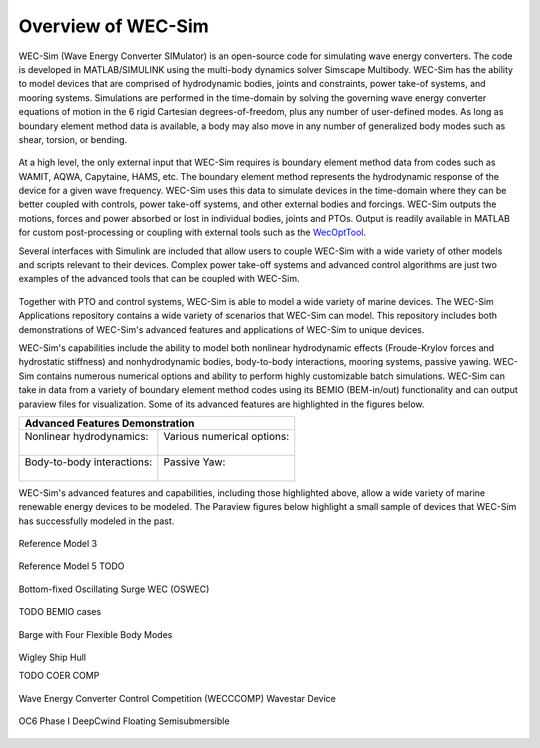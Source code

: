 .. _welcome-intro:

Overview of WEC-Sim
=======================

.. TODO:
    content to cover:
    X reiterate home page data
    X WEC-Sim capabilities / core features
    X high level input/output
    - compare to other codes
        advantages over other options
    - speed / accuracy?
        Could reference OC6P1 paper and comparison?
    - highlight variety of applications that have been successfully modeled with WEC-Sim
    - paraview figures /gifs of Application cases
        Could cite private industries who have used WEC-Sim? Justification-increase their visibility and show our credibility/experience
    - break up paragraphs with figures. Demonstrate I/O, BEM
    - Is all the above just condensing the following sections into too much information? -> check with team

.. TODO:
    plots:
    speed comparison with similar codes?
    accuracy comparison with similar codes?
    OC6 Phase 1
    effect of WS adv. features
        X b2b
        X NLhydro
        nonhydro
        X mooring
        X numerical options
        X passive yaw
        MCR / batch run -> large power matrix?
    .
    figures:
    RM's
    OSWEC
    desal
    WECCCOMP
    GBM
    ptosim?
    wigley?
    Any teamer?
    FOSWEC

WEC-Sim (Wave Energy Converter SIMulator) is an open-source code for simulating 
wave energy converters. The code is developed in MATLAB/SIMULINK using the 
multi-body dynamics solver Simscape Multibody. WEC-Sim has the ability to model 
devices that are comprised of hydrodynamic bodies, joints and constraints, 
power take-of systems, and mooring systems. Simulations are performed in the 
time-domain by solving the governing wave energy converter equations of motion 
in the 6 rigid Cartesian degrees-of-freedom, plus any number of user-defined 
modes. As long as boundary element method data is available, a body may also 
move in any number of generalized body modes such as shear, torsion, or 
bending. 

.. figure:: /_static/images/new_figs/overview_diagram.JPG
   :width: 750pt

At a high level, the only external input that WEC-Sim requires is boundary 
element method data from codes such as WAMIT, AQWA, Capytaine, HAMS, etc. The 
boundary element method represents the hydrodynamic response of the device for 
a given wave frequency. WEC-Sim uses this data to simulate devices in the 
time-domain where they can be better coupled with controls, power take-off 
systems, and other external bodies and forcings. WEC-Sim outputs the motions, 
forces and power absorbed or lost in individual bodies, joints and PTOs. Output 
is readily available in MATLAB for custom post-processing or coupling with 
external tools such as the `WecOptTool <https://snl-waterpower.github.io/WecOptTool/>`_. 

.. TODO: 
    reference other codes or not?
    speed/accuracy comparisons to external codes?
    .
    "WEC-Sim's time domain model is more robust and accurate in modeling controls, forcings, and body motions than extending frequency-based models such as WAMIT or Ansys AQWA. 
    Its intended use is similar to softward such as Orcina OrcaFlex or Ansys AQWA in the time domain."
    .

Several interfaces with Simulink are included that allow users to couple 
WEC-Sim with a wide variety of other models and scripts relevant to their 
devices. Complex power take-off systems and advanced control algorithms are 
just two examples of the advanced tools that can be coupled with WEC-Sim. 

.. figure:: /_static/images/new_figs/OSWEC_with_ptosim.JPG
   :width: 750pt

.. TODO:
    insert simulink diagram of WEC with advanced controls model

Together with PTO and control systems, WEC-Sim is able to model a wide variety 
of marine devices. The WEC-Sim Applications repository contains a wide variety 
of scenarios that WEC-Sim can model. This repository includes both 
demonstrations of WEC-Sim's advanced features and applications of WEC-Sim to 
unique devices. 

.. TODO:
    use table instead of figures to list WEC-Sims key capabilities?

WEC-Sim's capabilities include the ability to model both nonlinear hydrodynamic 
effects (Froude-Krylov forces and hydrostatic stiffness) and nonhydrodynamic 
bodies, body-to-body interactions, mooring systems, passive yawing. WEC-Sim 
contains numerous numerical options and ability to perform highly customizable 
batch simulations. WEC-Sim can take in data from a variety of boundary element 
method codes using its BEMIO (BEM-in/out) functionality and can output paraview 
files for visualization. Some of its advanced features are highlighted in the 
figures below. 

.. TODO:
    insert plots showing WEC-Sim adv. features
    from above:
    X b2b
    X NLhydro
    nonhydro?
    X numerical options
    X passive yaw
    MCR / batch run -> large power matrix?

.. |b2b| image:: /_static/images/new_figs/b2b_comparison2.png
   :width: 400pt
   :height: 175pt
   :align: middle
   
.. |nlh| image:: /_static/images/new_figs/nlhydro_comparison4.png
   :width: 400pt
   :height: 175pt
   :align: middle
   
.. |num| image:: /_static/images/new_figs/numOpt_comparison.png
   :width: 400pt
   :height: 175pt
   :align: middle
   
.. |yaw| image:: /_static/images/new_figs/passiveYaw_comparison.png
   :width: 400pt
   :height: 175pt
   :align: middle

+-------------------------------------------------------------+
|               Advanced Features Demonstration               |
+==============================+==============================+
| | Nonlinear hydrodynamics:   | | Various numerical options: |
| |                            | |                            |
| |          |nlh|             | |           |num|            |
+------------------------------+------------------------------+
| | Body-to-body interactions: | |       Passive Yaw:         |
| |                            | |                            |
| |          |b2b|             | |          |yaw|             |
+------------------------------+------------------------------+


WEC-Sim's advanced features and capabilities, including those highlighted above, 
allow a wide variety of marine renewable energy devices to be modeled.
The Paraview figures below highlight a small sample of devices that WEC-Sim has successfully modeled in the past.
 
.. TODO:
    insert figures of special geometries that WEC-sim has modeled:
    Paraview:
    X RM3 w/ mooring
    RM5
    X OSWEC
    BEMIO examples (cubes, cylinder, ellipsoid, sphere)
    X GBM -> more flexible design that can show off bending modes in a gif?
    X wigley hull
    COER COMP
    X WECCCOMP
    X OC6 Phase I
    OC6 Phase II
    FOSWEC?
    Other industry designs? (Aquaharmonics, Calwave, NWEI, ...?)
    
    Simulink + simscape explorer/Paraview:
    desal
    ptosim variations:
    	RM3 + hydraulic drive
    	RM3 + direct drive
    	OSWEC + crank
    	OSWEC + 
    Any teamer designs?


.. figure:: /_static/images/new_figs/rm3_iso_side.png
   :align: center
   :width: 500pt
   
   Reference Model 3


.. figure:: /_static/images/new_figs/rm3_iso_side.png
   :align: center
   :width: 500pt
   
   Reference Model 5 TODO


.. figure:: /_static/images/new_figs/oswec_iso_side.png
   :align: center
   :width: 500pt
   
   Bottom-fixed Oscillating Surge WEC (OSWEC)


TODO BEMIO cases


.. figure:: /_static/images/new_figs/gbm_iso_side.png
   :align: center
   :width: 500pt
   
   Barge with Four Flexible Body Modes


.. figure:: /_static/images/new_figs/wigley_iso_side.png
   :align: center
   :width: 500pt
   
   Wigley Ship Hull
   
   
   TODO COER COMP


.. figure:: /_static/images/new_figs/wecccomp_iso_side.png
   :align: center
   :width: 500pt
   
   Wave Energy Converter Control Competition (WECCCOMP) Wavestar Device


.. figure:: /_static/images/new_figs/oc6_iso_side.png
   :align: center
   :width: 500pt
   
   OC6 Phase I DeepCwind Floating Semisubmersible
   



.. |viz_oswec| image:: /_static/images/new_figs/rm3_iso_side.png
   :align: middle
   
.. |viz_foswec| image:: /_static/images/new_figs/rm3_iso_side.png
   :align: middle
   
.. |viz_wigley| image:: /_static/images/new_figs/rm3_iso_side.png
   :align: middle


.. 
	+-------------------------------------------------------------+
	|                 Proven WEC-Sim Applications                 |
	+==============================+==============================+
	| |  Nonlinear hydrodynamics   | | Various numerical options  |
	| |                            | |                            |
	| |         |viz_rm3|          | |        |viz_oswec|         |
	+------------------------------+------------------------------+
	| |       Floating OSWEC       | |        Passive Yaw         |
	| |                            | |                            |
	| |        |viz_foswec|        | |        |viz_wigley|        |
	+------------------------------+------------------------------+
